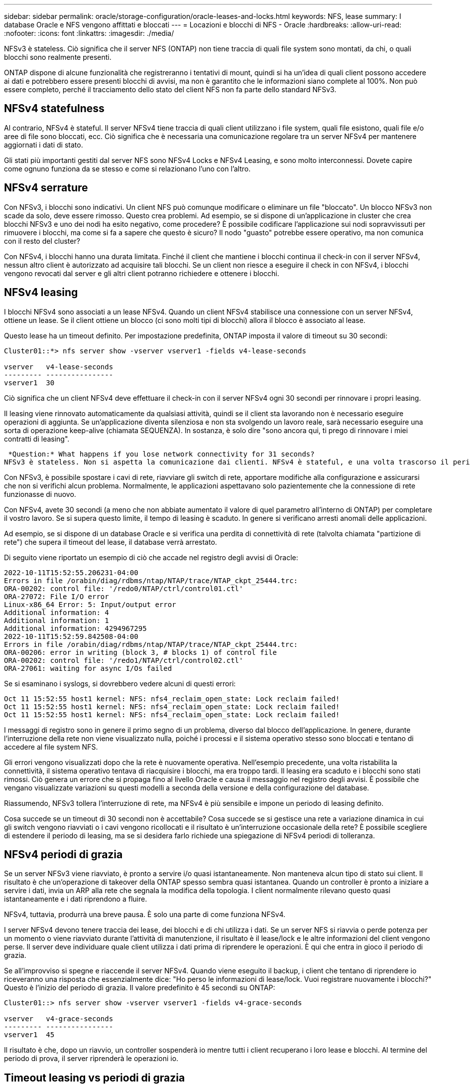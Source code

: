 ---
sidebar: sidebar 
permalink: oracle/storage-configuration/oracle-leases-and-locks.html 
keywords: NFS, lease 
summary: I database Oracle e NFS vengono affittati e bloccati 
---
= Locazioni e blocchi di NFS - Oracle
:hardbreaks:
:allow-uri-read: 
:nofooter: 
:icons: font
:linkattrs: 
:imagesdir: ./media/


[role="lead"]
NFSv3 è stateless. Ciò significa che il server NFS (ONTAP) non tiene traccia di quali file system sono montati, da chi, o quali blocchi sono realmente presenti.

ONTAP dispone di alcune funzionalità che registreranno i tentativi di mount, quindi si ha un'idea di quali client possono accedere ai dati e potrebbero essere presenti blocchi di avvisi, ma non è garantito che le informazioni siano complete al 100%. Non può essere completo, perché il tracciamento dello stato del client NFS non fa parte dello standard NFSv3.



== NFSv4 statefulness

Al contrario, NFSv4 è stateful. Il server NFSv4 tiene traccia di quali client utilizzano i file system, quali file esistono, quali file e/o aree di file sono bloccati, ecc. Ciò significa che è necessaria una comunicazione regolare tra un server NFSv4 per mantenere aggiornati i dati di stato.

Gli stati più importanti gestiti dal server NFS sono NFSv4 Locks e NFSv4 Leasing, e sono molto interconnessi. Dovete capire come ognuno funziona da se stesso e come si relazionano l'uno con l'altro.



== NFSv4 serrature

Con NFSv3, i blocchi sono indicativi. Un client NFS può comunque modificare o eliminare un file "bloccato". Un blocco NFSv3 non scade da solo, deve essere rimosso. Questo crea problemi. Ad esempio, se si dispone di un'applicazione in cluster che crea blocchi NFSv3 e uno dei nodi ha esito negativo, come procedere? È possibile codificare l'applicazione sui nodi sopravvissuti per rimuovere i blocchi, ma come si fa a sapere che questo è sicuro? Il nodo "guasto" potrebbe essere operativo, ma non comunica con il resto del cluster?

Con NFSv4, i blocchi hanno una durata limitata. Finché il client che mantiene i blocchi continua il check-in con il server NFSv4, nessun altro client è autorizzato ad acquisire tali blocchi. Se un client non riesce a eseguire il check in con NFSv4, i blocchi vengono revocati dal server e gli altri client potranno richiedere e ottenere i blocchi.



== NFSv4 leasing

I blocchi NFSv4 sono associati a un lease NFSv4. Quando un client NFSv4 stabilisce una connessione con un server NFSv4, ottiene un lease. Se il client ottiene un blocco (ci sono molti tipi di blocchi) allora il blocco è associato al lease.

Questo lease ha un timeout definito. Per impostazione predefinita, ONTAP imposta il valore di timeout su 30 secondi:

....
Cluster01::*> nfs server show -vserver vserver1 -fields v4-lease-seconds

vserver   v4-lease-seconds
--------- ----------------
vserver1  30
....
Ciò significa che un client NFSv4 deve effettuare il check-in con il server NFSv4 ogni 30 secondi per rinnovare i propri leasing.

Il leasing viene rinnovato automaticamente da qualsiasi attività, quindi se il client sta lavorando non è necessario eseguire operazioni di aggiunta. Se un'applicazione diventa silenziosa e non sta svolgendo un lavoro reale, sarà necessario eseguire una sorta di operazione keep-alive (chiamata SEQUENZA). In sostanza, è solo dire "sono ancora qui, ti prego di rinnovare i miei contratti di leasing".

 *Question:* What happens if you lose network connectivity for 31 seconds?
NFSv3 è stateless. Non si aspetta la comunicazione dai clienti. NFSv4 è stateful, e una volta trascorso il periodo di leasing, il lease scade, i blocchi vengono revocati e i file bloccati vengono resi disponibili ad altri client.

Con NFSv3, è possibile spostare i cavi di rete, riavviare gli switch di rete, apportare modifiche alla configurazione e assicurarsi che non si verifichi alcun problema. Normalmente, le applicazioni aspettavano solo pazientemente che la connessione di rete funzionasse di nuovo.

Con NFSv4, avete 30 secondi (a meno che non abbiate aumentato il valore di quel parametro all'interno di ONTAP) per completare il vostro lavoro. Se si supera questo limite, il tempo di leasing è scaduto. In genere si verificano arresti anomali delle applicazioni.

Ad esempio, se si dispone di un database Oracle e si verifica una perdita di connettività di rete (talvolta chiamata "partizione di rete") che supera il timeout del lease, il database verrà arrestato.

Di seguito viene riportato un esempio di ciò che accade nel registro degli avvisi di Oracle:

....
2022-10-11T15:52:55.206231-04:00
Errors in file /orabin/diag/rdbms/ntap/NTAP/trace/NTAP_ckpt_25444.trc:
ORA-00202: control file: '/redo0/NTAP/ctrl/control01.ctl'
ORA-27072: File I/O error
Linux-x86_64 Error: 5: Input/output error
Additional information: 4
Additional information: 1
Additional information: 4294967295
2022-10-11T15:52:59.842508-04:00
Errors in file /orabin/diag/rdbms/ntap/NTAP/trace/NTAP_ckpt_25444.trc:
ORA-00206: error in writing (block 3, # blocks 1) of control file
ORA-00202: control file: '/redo1/NTAP/ctrl/control02.ctl'
ORA-27061: waiting for async I/Os failed
....
Se si esaminano i syslogs, si dovrebbero vedere alcuni di questi errori:

....
Oct 11 15:52:55 host1 kernel: NFS: nfs4_reclaim_open_state: Lock reclaim failed!
Oct 11 15:52:55 host1 kernel: NFS: nfs4_reclaim_open_state: Lock reclaim failed!
Oct 11 15:52:55 host1 kernel: NFS: nfs4_reclaim_open_state: Lock reclaim failed!
....
I messaggi di registro sono in genere il primo segno di un problema, diverso dal blocco dell'applicazione. In genere, durante l'interruzione della rete non viene visualizzato nulla, poiché i processi e il sistema operativo stesso sono bloccati e tentano di accedere al file system NFS.

Gli errori vengono visualizzati dopo che la rete è nuovamente operativa. Nell'esempio precedente, una volta ristabilita la connettività, il sistema operativo tentava di riacquisire i blocchi, ma era troppo tardi. Il leasing era scaduto e i blocchi sono stati rimossi. Ciò genera un errore che si propaga fino al livello Oracle e causa il messaggio nel registro degli avvisi. È possibile che vengano visualizzate variazioni su questi modelli a seconda della versione e della configurazione del database.

Riassumendo, NFSv3 tollera l'interruzione di rete, ma NFSv4 è più sensibile e impone un periodo di leasing definito.

Cosa succede se un timeout di 30 secondi non è accettabile? Cosa succede se si gestisce una rete a variazione dinamica in cui gli switch vengono riavviati o i cavi vengono ricollocati e il risultato è un'interruzione occasionale della rete? È possibile scegliere di estendere il periodo di leasing, ma se si desidera farlo richiede una spiegazione di NFSv4 periodi di tolleranza.



== NFSv4 periodi di grazia

Se un server NFSv3 viene riavviato, è pronto a servire i/o quasi istantaneamente. Non manteneva alcun tipo di stato sui client. Il risultato è che un'operazione di takeover della ONTAP spesso sembra quasi istantanea. Quando un controller è pronto a iniziare a servire i dati, invia un ARP alla rete che segnala la modifica della topologia. I client normalmente rilevano questo quasi istantaneamente e i dati riprendono a fluire.

NFSv4, tuttavia, produrrà una breve pausa. È solo una parte di come funziona NFSv4.

I server NFSv4 devono tenere traccia dei lease, dei blocchi e di chi utilizza i dati. Se un server NFS si riavvia o perde potenza per un momento o viene riavviato durante l'attività di manutenzione, il risultato è il lease/lock e le altre informazioni del client vengono perse. Il server deve individuare quale client utilizza i dati prima di riprendere le operazioni. È qui che entra in gioco il periodo di grazia.

Se all'improvviso si spegne e riaccende il server NFSv4. Quando viene eseguito il backup, i client che tentano di riprendere io riceveranno una risposta che essenzialmente dice: "Ho perso le informazioni di lease/lock. Vuoi registrare nuovamente i blocchi?" Questo è l'inizio del periodo di grazia. Il valore predefinito è 45 secondi su ONTAP:

....
Cluster01::> nfs server show -vserver vserver1 -fields v4-grace-seconds

vserver   v4-grace-seconds
--------- ----------------
vserver1  45
....
Il risultato è che, dopo un riavvio, un controller sospenderà io mentre tutti i client recuperano i loro lease e blocchi. Al termine del periodo di prova, il server riprenderà le operazioni io.



== Timeout leasing vs periodi di grazia

Il periodo di tolleranza e il periodo di leasing sono collegati. Come menzionato sopra, il timeout di lease predefinito è di 30 secondi, il che significa che NFSv4 client devono effettuare il check-in con il server almeno ogni 30 secondi o perdere i lease e, a loro volta, i blocchi. Il periodo di tolleranza esiste per consentire a un server NFS di ricostruire i dati di lease/lock e il valore predefinito è 45 secondi. ONTAP richiede che il periodo di tolleranza sia di 15 secondi più lungo del periodo di leasing. In questo modo, un ambiente client NFS progettato per rinnovare i lease almeno ogni 30 secondi avrà la possibilità di effettuare il check-in con il server dopo un riavvio. Un periodo di tolleranza di 45 secondi assicura che tutti quei clienti che si aspettano di rinnovare i loro leasing almeno ogni 30 secondi definitivamente hanno l'opportunità di farlo.

Se un timeout di 30 secondi non è accettabile, è possibile scegliere di prolungare il periodo di leasing. Se si desidera aumentare il timeout del lease a 60 secondi per resistere a un'interruzione di rete di 60 secondi, sarà necessario aumentare il periodo di tolleranza ad almeno 75 secondi. ONTAP richiede che sia superiore di 15 secondi al periodo di leasing. Ciò significa che si verificheranno pause di i/o più lunghe durante il failover del controller.

Normalmente questo non dovrebbe essere un problema. Gli utenti tipici aggiornano i controller ONTAP solo una o due volte all'anno e il failover non pianificato dovuto a guasti hardware è estremamente raro. Inoltre, se aveste una rete in cui un'interruzione di rete di 60 secondi fosse una possibilità preoccupante e aveste bisogno di un timeout del leasing di 60 secondi, probabilmente non vi opporreste a un raro failover del sistema storage con una pausa di 75 secondi. Hai già riconosciuto che la tua rete è in pausa per più di 60 secondi piuttosto frequentemente.
